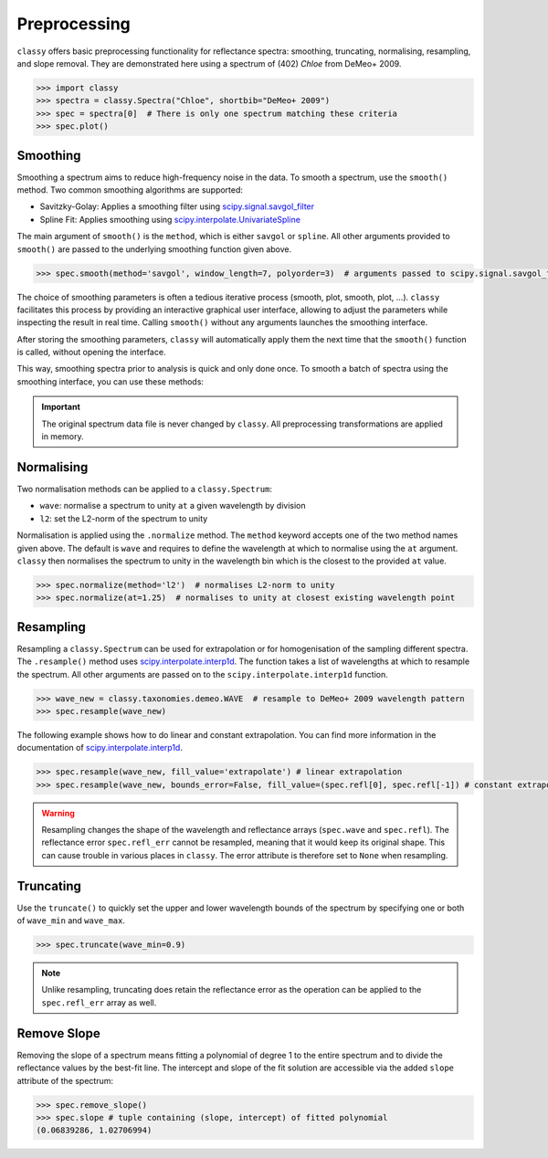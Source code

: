 .. _preprocessing:

Preprocessing
=============

``classy`` offers basic preprocessing functionality for reflectance spectra:
smoothing, truncating, normalising, resampling, and slope removal. They are demonstrated
here using a spectrum of (402) *Chloe* from DeMeo+ 2009.

.. code-block:: python

  >>> import classy
  >>> spectra = classy.Spectra("Chloe", shortbib="DeMeo+ 2009")
  >>> spec = spectra[0]  # There is only one spectrum matching these criteria
  >>> spec.plot()

.. image:: gfx/preprocessing/chloe_original.png
 :align: center
 :class: only-light
 :width: 600

.. image:: gfx/preprocessing/chloe_original_dark.png
 :align: center
 :class: only-dark
 :width: 600

Smoothing
---------

Smoothing a spectrum aims to reduce high-frequency noise in the data. To smooth
a spectrum, use the ``smooth()`` method. Two common smoothing algorithms are
supported:

- Savitzky-Golay: Applies a smoothing filter using `scipy.signal.savgol_filter
  <https://docs.scipy.org/doc/scipy/reference/generated/scipy.signal.savgol_filter.html>`_

- Spline Fit: Applies smoothing using `scipy.interpolate.UnivariateSpline
  <https://docs.scipy.org/doc/scipy/reference/generated/scipy.interpolate.UnivariateSpline.html>`_

The main argument of ``smooth()`` is the ``method``, which is either ``savgol`` or ``spline``.
All other arguments provided to ``smooth()`` are passed to the underlying
smoothing function given above.

.. code-block:: python

    >>> spec.smooth(method='savgol', window_length=7, polyorder=3)  # arguments passed to scipy.signal.savgol_filter

.. image:: gfx/preprocessing/chloe_smoothed.png
 :align: center
 :class: only-light
 :width: 600

.. image:: gfx/preprocessing/chloe_smoothed_dark.png
 :align: center
 :class: only-dark
 :width: 600


The choice of smoothing parameters is often a tedious iterative process
(smooth, plot, smooth, plot, ...). ``classy`` facilitates this process by
providing an interactive graphical user interface, allowing to adjust the
parameters while inspecting the result in real time. Calling ``smooth()``
without any arguments launches the smoothing interface.

.. image:: gfx/preprocessing/smooth_interface.png
 :align: center
 :width: 800

After storing the smoothing parameters, ``classy`` will automatically apply them
the next time that the ``smooth()`` function is called, without opening the interface.

This way, smoothing spectra prior to analysis is quick and only done once. To smooth a batch
of spectra using the smoothing interface, you can use these methods:

.. tab-set::

  .. tab-item:: Command Line

    Smooth all spectra in Marsset+ 2014.

    .. code-block:: shell

      $ classy smooth --shortbib 'Marsset+ 2014'

    This will launch the smoothing interface for all spectra which have not been
    smoothed yet. You can use the ``--force`` flag to also smooth spectra that
    have already been smoothed. The syntax to select spectra is documented :ref:`here <selecting_spectra>`.

  .. tab-item:: python

    Smooth all spectra in Marsset+ 2014.

    .. code-block::  python

      >>> spectra = classy.Spectra(source='Marsset+ 2014')
      >>> spectra.smooth()

    This will launch the smoothing interface for all spectra which have not been
    smoothed yet. You can use the ``force=True`` argument to also smooth spectra that
    have already been smoothed. The syntax to select spectra is documented :ref:`here <selecting_spectra>`.

.. important::

  The original spectrum data file is never changed by ``classy``. All preprocessing transformations
  are applied in memory.

Normalising
-----------

Two normalisation methods can be applied to a ``classy.Spectrum``:

- ``wave``: normalise a spectrum to unity ``at`` a given wavelength by division
- ``l2``: set the L2-norm of the spectrum to unity

Normalisation is applied using the ``.normalize`` method. The ``method``
keyword accepts one of the two method names given above. The default
is ``wave`` and requires to define the wavelength at which to normalise
using the ``at`` argument. ``classy`` then normalises the spectrum to
unity in the wavelength bin which is the closest to the provided ``at``
value.

.. code-block:: python

    >>> spec.normalize(method='l2')  # normalises L2-norm to unity
    >>> spec.normalize(at=1.25)  # normalises to unity at closest existing wavelength point

.. image:: gfx/preprocessing/chloe_normalised.png
 :align: center
 :class: only-light
 :width: 600

.. image:: gfx/preprocessing/chloe_normalised_dark.png
 :align: center
 :class: only-dark
 :width: 600

Resampling
----------

Resampling a ``classy.Spectrum`` can be used for extrapolation or for
homogenisation of the sampling different spectra. The ``.resample()`` method
uses `scipy.interpolate.interp1d
<https://docs.scipy.org/doc/scipy/reference/generated/scipy.interpolate.interp1d.html>`_.
The function takes a list of wavelengths at
which to resample the spectrum. All other arguments are passed on to the
``scipy.interpolate.interp1d`` function.

.. code-block:: python

  >>> wave_new = classy.taxonomies.demeo.WAVE  # resample to DeMeo+ 2009 wavelength pattern
  >>> spec.resample(wave_new)


.. image:: gfx/preprocessing/chloe_resampled.png
 :align: center
 :class: only-light
 :width: 600

.. image:: gfx/preprocessing/chloe_resampled_dark.png
 :align: center
 :class: only-dark
 :width: 600

The following
example shows how to do linear and constant extrapolation. You can find more
information in the documentation of `scipy.interpolate.interp1d
<https://docs.scipy.org/doc/scipy/reference/generated/scipy.interpolate.interp1d.html>`_.

.. code-block:: python

   >>> spec.resample(wave_new, fill_value='extrapolate') # linear extrapolation
   >>> spec.resample(wave_new, bounds_error=False, fill_value=(spec.refl[0], spec.refl[-1]) # constant extrapolation.

.. warning::

   Resampling changes the shape of the wavelength and reflectance arrays (``spec.wave`` and ``spec.refl``).
   The reflectance error ``spec.refl_err`` cannot be resampled, meaning that it would keep its original shape.
   This can cause trouble in various places in ``classy``. The error attribute is therefore set to ``None``
   when resampling.

Truncating
----------

Use the ``truncate()`` to quickly set the upper and lower wavelength bounds
of the spectrum by specifying one or both of ``wave_min`` and ``wave_max``.

.. code-block:: python

   >>> spec.truncate(wave_min=0.9)

.. image:: gfx/preprocessing/chloe_truncated.png
 :align: center
 :class: only-light
 :width: 600

.. image:: gfx/preprocessing/chloe_truncated_dark.png
 :align: center
 :class: only-dark
 :width: 600

.. note::

   Unlike resampling, truncating does retain the reflectance error as the operation
   can be applied to the ``spec.refl_err`` array as well.

Remove Slope
------------

Removing the slope of a spectrum means fitting a polynomial of degree 1 to the
entire spectrum and to divide the reflectance values by the best-fit line. The
intercept and slope of the fit solution are accessible via the added ``slope``
attribute of the spectrum:

.. code-block:: python

  >>> spec.remove_slope()
  >>> spec.slope # tuple containing (slope, intercept) of fitted polynomial
  (0.06839286, 1.02706994)

.. image:: gfx/preprocessing/chloe_slope_removed.png
 :align: center
 :class: only-light
 :width: 600

.. image:: gfx/preprocessing/chloe_slope_removed_dark.png
 :align: center
 :class: only-dark
 :width: 600
